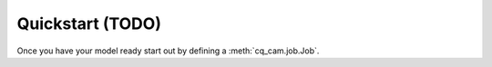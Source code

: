
Quickstart (TODO)
===================================

Once you have your model ready start out by defining a :meth:`cq_cam.job.Job`.